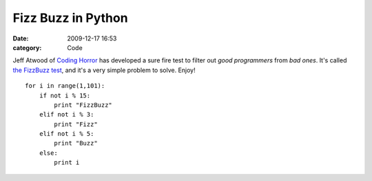 Fizz Buzz in Python
###################

:date: 2009-12-17 16:53
:category: Code


Jeff Atwood of `Coding Horror <http://codinghorror.com>`_ has
developed a sure fire test to filter out *good programmers* from
*bad ones*. It's called
`the FizzBuzz test <http://www.codinghorror.com/blog/archives/000781.html>`_,
and it's a very simple problem to solve. Enjoy! ::

    for i in range(1,101):
        if not i % 15:
            print "FizzBuzz"
        elif not i % 3:
            print "Fizz"
        elif not i % 5:
            print "Buzz"
        else:
            print i

